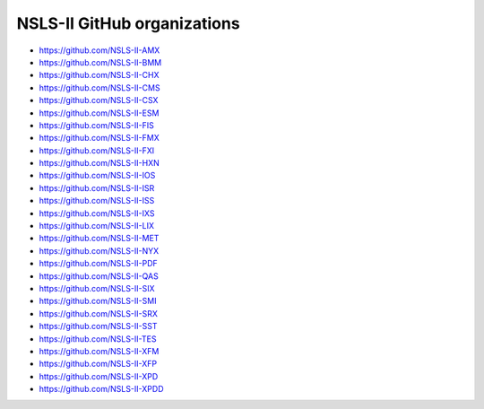 ****************************
NSLS-II GitHub organizations
****************************

* https://github.com/NSLS-II-AMX
* https://github.com/NSLS-II-BMM
* https://github.com/NSLS-II-CHX
* https://github.com/NSLS-II-CMS
* https://github.com/NSLS-II-CSX
* https://github.com/NSLS-II-ESM
* https://github.com/NSLS-II-FIS
* https://github.com/NSLS-II-FMX
* https://github.com/NSLS-II-FXI
* https://github.com/NSLS-II-HXN
* https://github.com/NSLS-II-IOS
* https://github.com/NSLS-II-ISR
* https://github.com/NSLS-II-ISS
* https://github.com/NSLS-II-IXS
* https://github.com/NSLS-II-LIX
* https://github.com/NSLS-II-MET
* https://github.com/NSLS-II-NYX
* https://github.com/NSLS-II-PDF
* https://github.com/NSLS-II-QAS
* https://github.com/NSLS-II-SIX
* https://github.com/NSLS-II-SMI
* https://github.com/NSLS-II-SRX
* https://github.com/NSLS-II-SST
* https://github.com/NSLS-II-TES
* https://github.com/NSLS-II-XFM
* https://github.com/NSLS-II-XFP
* https://github.com/NSLS-II-XPD
* https://github.com/NSLS-II-XPDD
